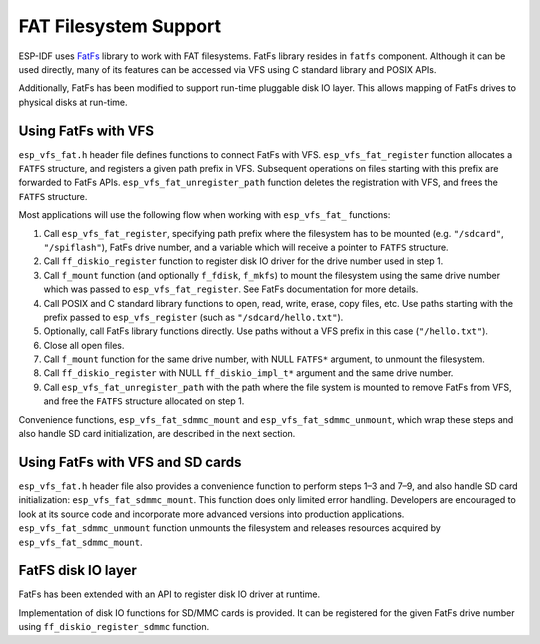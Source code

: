 FAT Filesystem Support
======================

ESP-IDF uses `FatFs <http://elm-chan.org/fsw/ff/00index_e.html>`_ library to work with FAT filesystems. FatFs library resides in ``fatfs`` component. Although it can be used directly, many of its features can be accessed via VFS using C standard library and POSIX APIs.

Additionally, FatFs has been modified to support run-time pluggable disk IO layer. This allows mapping of FatFs drives to physical disks at run-time.

Using FatFs with VFS
--------------------

``esp_vfs_fat.h`` header file defines functions to connect FatFs with VFS. ``esp_vfs_fat_register`` function allocates a ``FATFS`` structure, and registers a given path prefix in VFS. Subsequent operations on files starting with this prefix are forwarded to FatFs APIs. ``esp_vfs_fat_unregister_path`` function deletes the registration with VFS, and frees the ``FATFS`` structure.

Most applications will use the following flow when working with ``esp_vfs_fat_`` functions:

1. Call ``esp_vfs_fat_register``, specifying path prefix where the filesystem has to be mounted (e.g. ``"/sdcard"``, ``"/spiflash"``), FatFs drive number, and a variable which will receive a pointer to ``FATFS`` structure.

2. Call ``ff_diskio_register`` function to register disk IO driver for the drive number used in step 1.

3. Call ``f_mount`` function (and optionally ``f_fdisk``, ``f_mkfs``) to mount the filesystem using the same drive number which was passed to ``esp_vfs_fat_register``. See FatFs documentation for more details.

4. Call POSIX and C standard library functions to open, read, write, erase, copy files, etc. Use paths starting with the prefix passed to ``esp_vfs_register`` (such as ``"/sdcard/hello.txt"``).

5. Optionally, call FatFs library functions directly. Use paths without a VFS prefix in this case (``"/hello.txt"``).

6. Close all open files.

7. Call ``f_mount`` function for the same drive number, with NULL ``FATFS*`` argument, to unmount the filesystem.

8. Call ``ff_diskio_register`` with NULL ``ff_diskio_impl_t*`` argument and the same drive number.

9. Call ``esp_vfs_fat_unregister_path`` with the path where the file system is mounted to remove FatFs from VFS, and free the ``FATFS`` structure allocated on step 1.

Convenience functions, ``esp_vfs_fat_sdmmc_mount`` and ``esp_vfs_fat_sdmmc_unmount``, which wrap these steps and also handle SD card initialization, are described in the next section. 

.. doxygenfunction:: esp_vfs_fat_register
.. doxygenfunction:: esp_vfs_fat_unregister_path


Using FatFs with VFS and SD cards
---------------------------------

``esp_vfs_fat.h`` header file also provides a convenience function to perform steps 1–3 and 7–9, and also handle SD card initialization: ``esp_vfs_fat_sdmmc_mount``. This function does only limited error handling. Developers are encouraged to look at its source code and incorporate more advanced versions into production applications. ``esp_vfs_fat_sdmmc_unmount`` function unmounts the filesystem and releases resources acquired by ``esp_vfs_fat_sdmmc_mount``.

.. doxygenfunction:: esp_vfs_fat_sdmmc_mount
.. doxygenstruct:: esp_vfs_fat_mount_config_t
    :members:
.. doxygenfunction:: esp_vfs_fat_sdmmc_unmount

FatFS disk IO layer
-------------------

FatFs has been extended with an API to register disk IO driver at runtime.

Implementation of disk IO functions for SD/MMC cards is provided. It can be registered for the given FatFs drive number using ``ff_diskio_register_sdmmc`` function.

.. doxygenfunction:: ff_diskio_register
.. doxygenstruct:: ff_diskio_impl_t
    :members:
.. doxygenfunction:: ff_diskio_register_sdmmc

